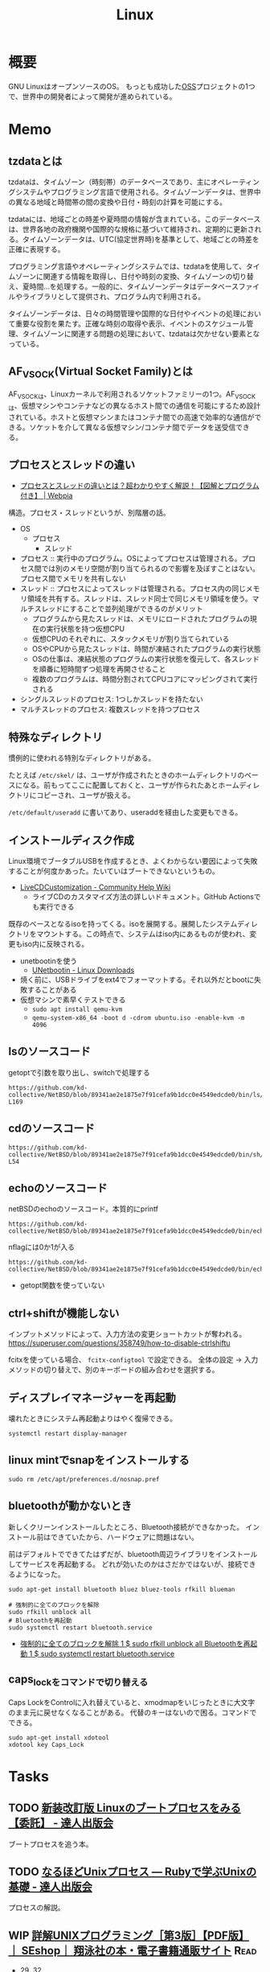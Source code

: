 :PROPERTIES:
:ID:       7a81eb7c-8e2b-400a-b01a-8fa597ea527a
:header-args+: :wrap
:END:
#+title: Linux
* 概要
GNU LinuxはオープンソースのOS。
もっとも成功した[[id:bb71747d-8599-4aee-b747-13cb44c05773][OSS]]プロジェクトの1つで、世界中の開発者によって開発が進められている。
* Memo
** tzdataとは
tzdataは、タイムゾーン（時刻帯）のデータベースであり、主にオペレーティングシステムやプログラミング言語で使用される。タイムゾーンデータは、世界中の異なる地域と時間帯の間の変換や日付・時刻の計算を可能にする。

tzdataには、地域ごとの時差や夏時間の情報が含まれている。このデータベースは、世界各地の政府機関や国際的な規格に基づいて維持され、定期的に更新される。タイムゾーンデータは、UTC(協定世界時)を基準として、地域ごとの時差を正確に表現する。

プログラミング言語やオペレーティングシステムでは、tzdataを使用して、タイムゾーンに関連する情報を取得し、日付や時刻の変換、タイムゾーンの切り替え、夏時間…を処理する。一般的に、タイムゾーンデータはデータベースファイルやライブラリとして提供され、プログラム内で利用される。

タイムゾーンデータは、日々の時間管理や国際的な日付やイベントの処理において重要な役割を果たす。正確な時刻の取得や表示、イベントのスケジュール管理、タイムゾーンに関連する問題の処理において、tzdataは欠かせない要素となっている。
** AF_VSOCK(Virtual Socket Family)とは
AF_VSOCKは、Linuxカーネルで利用されるソケットファミリーの1つ。AF_VSOCKは、仮想マシンやコンテナなどの異なるホスト間での通信を可能にするため設計されている。ホストと仮想マシンまたはコンテナ間での高速で効率的な通信ができる。ソケットを介して異なる仮想マシン/コンテナ間でデータを送受信できる。
** プロセスとスレッドの違い
- [[https://webpia.jp/thread_process/][プロセスとスレッドの違いとは？超わかりやすく解説！【図解とプログラム付き】 | Webpia]]

構造。プロセス・スレッドというが、別階層の話。

- OS
  - プロセス
    - スレッド

- プロセス :: 実行中のプログラム。OSによってプロセスは管理される。プロセス間では別のメモリ空間が割り当てられるので影響を及ぼすことはない。プロセス間でメモリを共有しない
- スレッド :: プロセスによってスレッドは管理される。プロセス内の同じメモリ領域を共有する。スレッドは、スレッド同士で同じメモリ領域を使う。マルチスレッドにすることで並列処理ができるのがメリット
  - プログラムから見たスレッドは、メモリにロードされたプログラムの現在の実行状態を持つ仮想CPU
  - 仮想CPUのそれぞれに、スタックメモリが割り当てられている
  - OSやCPUから見たスレッドは、時間が凍結されたプログラムの実行状態
  - OSの仕事は、凍結状態のプログラムの実行状態を復元して、各スレッドを順番に短時間ずつ処理を再開させること
  - 複数のプログラムは、時間分割されてCPUコアにマッピングされて実行される

- シングルスレッドのプロセス: 1つしかスレッドを持たない
- マルチスレッドのプロセス: 複数スレッドを持つプロセス

** 特殊なディレクトリ
慣例的に使われる特別なディレクトリがある。

たとえば ~/etc/skel/~ は、ユーザが作成されたときのホームディレクトリのベースになる。前もってここに配置しておくと、ユーザが作られたあとホームディレクトリにコピーされ、ユーザが扱える。

~/etc/default/useradd~ に書いてあり、useraddを経由した変更もできる。

** インストールディスク作成

Linux環境でブータブルUSBを作成するとき、よくわからない要因によって失敗することが何度かあった。たいていはブートできないというもの。

- [[https://help.ubuntu.com/community/LiveCDCustomization][LiveCDCustomization - Community Help Wiki]]
  - ライブCDのカスタマイズ方法の詳しいドキュメント。GitHub Actionsでも実行できる

既存のベースとなるisoを持ってくる。isoを展開する。展開したシステムディレクトリをマウントする。この時点で、システムはiso内にあるものが使われ、変更もiso内に反映される。

- unetbootinを使う
  - [[https://unetbootin.github.io/linux_download.html][UNetbootin - Linux Downloads]]
- 焼く前に、USBドライブをext4でフォーマットする。それ以外だとbootに失敗することがある
- 仮想マシンで素早くテストできる
  - ~sudo apt install qemu-kvm~
  - ~qemu-system-x86_64 -boot d -cdrom ubuntu.iso -enable-kvm -m 4096~

** lsのソースコード
#+caption: getoptで引数を取り出し、switchで処理する
#+begin_src git-permalink
https://github.com/kd-collective/NetBSD/blob/89341ae2e1875e7f91cefa9b1dcc0e4549edcde0/bin/ls/ls.c#L154-L169
#+end_src

#+RESULTS:
#+begin_results
	while ((ch = getopt(argc, argv, "1AaBbCcdFfghikLlMmnOoPpqRrSsTtuWwXx"))
	    != -1) {
		switch (ch) {
		/*
		 * The -1, -C, -l, -m and -x options all override each other so
		 * shell aliasing works correctly.
		 */
		case '1':
			f_singlecol = 1;
			f_column = f_columnacross = f_longform = f_stream = 0;
			break;
		case 'C':
			f_column = 1;
			f_columnacross = f_longform = f_singlecol = f_stream =
			    0;
			break;
#+end_results

** cdのソースコード
#+begin_src git-permalink
https://github.com/kd-collective/NetBSD/blob/89341ae2e1875e7f91cefa9b1dcc0e4549edcde0/bin/sh/cd.c#L52-L54
#+end_src

#+RESULTS:
#+begin_results
/*
 * The cd and pwd commands.
 */
#+end_results

** echoのソースコード
#+caption: netBSDのechoのソースコード。本質的にprintf
#+begin_src git-permalink
https://github.com/kd-collective/NetBSD/blob/89341ae2e1875e7f91cefa9b1dcc0e4549edcde0/bin/echo/echo.c#L1
#+end_src

#+RESULTS:
#+begin_results
/* $NetBSD: echo.c,v 1.23 2021/11/16 21:38:29 rillig Exp $	*/
#+end_results

#+caption: nflagには0か1が入る
#+begin_src git-permalink
https://github.com/kd-collective/NetBSD/blob/89341ae2e1875e7f91cefa9b1dcc0e4549edcde0/bin/echo/echo.c#L60
#+end_src

#+RESULTS:
#+begin_results
	nflag = *++argv != NULL && strcmp(*argv, "-n") == 0;
#+end_results

- getopt関数を使っていない
** ctrl+shiftが機能しない
インプットメソッドによって、入力方法の変更ショートカットが奪われる。
https://superuser.com/questions/358749/how-to-disable-ctrlshiftu

fcitxを使っている場合、 ~fcitx-configtool~ で設定できる。
全体の設定 → 入力メソッドの切り替えで、別のキーボードの組み合わせを選択する。
** ディスプレイマネージャーを再起動
壊れたときにシステム再起動よりはやく復帰できる。
#+begin_src shell
  systemctl restart display-manager
#+end_src
** linux mintでsnapをインストールする
#+begin_src shell
  sudo rm /etc/apt/preferences.d/nosnap.pref
#+end_src
** bluetoothが動かないとき
新しくクリーンインストールしたところ、Bluetooth接続ができなかった。
インストール前はできていたから、ハードウェアに問題はない。

前はデフォルトでできてたはずだが、bluetooth周辺ライブラリをインストールしてサービスを再起動する。
どれが効いたのかはさだかではないが、接続できるようになった。

#+begin_src shell
  sudo apt-get install bluetooth bluez bluez-tools rfkill blueman

  # 強制的に全てのブロックを解除
  sudo rfkill unblock all
  # Bluetoothを再起動
  sudo systemctl restart bluetooth.service
#+end_src

- [[https://blog.hanhans.net/2019/03/18/ubuntu-enable-bluetooth/][強制的に全てのブロックを解除 1 $ sudo rfkill unblock all Bluetoothを再起動 1 $ sudo systemctl restart bluetooth.service]]
** caps_lockをコマンドで切り替える
Caps LockをControlに入れ替えていると、xmodmapをいじったときに大文字のまま元に戻せなくなることがある。
代替のキーはないので困る。コマンドでできる。
#+begin_src shell
sudo apt-get install xdotool
xdotool key Caps_Lock
#+end_src
* Tasks
** TODO [[https://tatsu-zine.com/books/linux-bootprocess][新装改訂版 Linuxのブートプロセスをみる【委託】 - 達人出版会]]
ブートプロセスを追う本。
** TODO [[https://tatsu-zine.com/books/naruhounix][なるほどUnixプロセス ― Rubyで学ぶUnixの基礎 - 達人出版会]]
プロセスの解説。
** WIP [[https://www.seshop.com/product/detail/20694][詳解UNIXプログラミング［第3版］【PDF版】 ｜ SEshop｜ 翔泳社の本・電子書籍通販サイト]] :Read:
:PROPERTIES:
:Effort:   20:00
:END:
:LOGBOOK:
CLOCK: [2023-06-28 Wed 00:53]--[2023-06-28 Wed 01:18] =>  0:25
CLOCK: [2023-06-19 Mon 00:50]--[2023-06-19 Mon 01:15] =>  0:25
CLOCK: [2023-06-18 Sun 22:47]--[2023-06-18 Sun 23:12] =>  0:25
:END:

- 29, 32

UNIXプログラミングの解説本。

- エラーが発生するとほとんどのシステム関数は-1を返す

** TODO [[https://qiita.com/ueokande/items/c75de7c9df2bcceda7a9][シェルとファイルデスクリプタのお話 - Qiita]]
ファイルディスクリプタをシェルで扱う。
** TODO [[https://milestone-of-se.nesuke.com/sv-basic/linux-basic/fd-stdinout-pipe-redirect/][【図解】file descriptorと標準入力/出力とパイプ,リダイレクト | SEの道標]]
ファイルディスクリプタ。
** TODO [[https://book.mynavi.jp/ec/products/detail/id=121220][ゼロからのOS自作入門 | マイナビブックス]]
:LOGBOOK:
CLOCK: [2022-11-19 Sat 09:48]--[2022-11-19 Sat 10:13] =>  0:25
:END:
ゼロからOSを自作する本。
** TODO [[https://www.shuwasystem.co.jp/book/9784798044781.html][ハロー“Hello, World” OSと標準ライブラリのシゴトとしくみ]]
printを実行するとき何が起こっているかの解説。
** TODO [[https://linuxjf.osdn.jp/JFdocs/The-Linux-Kernel.html#toc14][The Linux Kernel]]
:LOGBOOK:
CLOCK: [2022-05-15 Sun 18:20]--[2022-05-15 Sun 18:45] =>  0:25
:END:
Linuxカーネルの解説。
** TODO [[https://0xax.gitbooks.io/linux-insides/content/][Introduction · Linux Inside]]
Linuxカーネルの解説。
** TODO [[https://www.oreilly.co.jp/books/9784873113623/][O'Reilly Japan - Linuxシステムプログラミング]]
システムプログラミングの本。
** TODO [[https://www.oreilly.co.jp/books/9784873115856/][O'Reilly Japan - Linuxプログラミングインタフェース]]
Linuxのリファレンス。
** TODO [[https://www.oreilly.co.jp/books/9784873113135/][O'Reilly Japan - 詳解 Linuxカーネル 第3版]]
:LOGBOOK:
CLOCK: [2022-06-01 Wed 00:42]--[2022-06-01 Wed 01:07] =>  0:25
:END:
- 15
カーネルのソースコードを読む本。
* Reference
** [[https://qiita.com/stc1988/items/41d9da92ea02fc3d15a3][SquashFSをマウントするまで - Qiita]]
システムをファイルに圧縮するとき使う。
** [[https://www.express.nec.co.jp/linux/distributions/knowledge/system/useradd.html][新規ユーザ作成時のデフォルト値の設定]]
ユーザの設定方法。ここでデフォルトディレクトリに ~/etc/skel~ 指定している。
** [[https://tech.unifa-e.com/entry/2019/05/23/172424][sudo実行時のカレントディレクトリや環境変数などの挙動について - ユニファ開発者ブログ]]
sudoの解説。
** [[https://linuxjm.osdn.jp/html/sudo/man8/sudo.8.html][Man page of SUDO]]
sudoの解説。特にプロセスモデルに関する詳しい解説。
** [[https://gihyo.jp/assets/files/event/2008/24svr/report/2-24svr-TechMTG-ito.pdf][Linuxカーネルの読み方]]
Linuxカーネルのソースコードを読むコツと参考文献がある。
** [[https://ja.wikipedia.org/wiki/Linux][Linux - Wikipedia]]
** [[https://www.geekpage.jp/blog/?id=2007/3/1][UNIX哲学の基本原則:Geekなぺーじ]]
UNIX哲学の一覧。
* Archives
